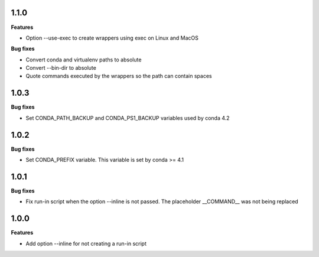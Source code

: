 1.1.0
=========

**Features**

* Option --use-exec to create wrappers using exec on Linux and MacOS

**Bug fixes**

* Convert conda and virtualenv paths to absolute
* Convert --bin-dir to absolute
* Quote commands executed by the wrappers so the path can contain spaces

1.0.3
=========

**Bug fixes**

* Set CONDA_PATH_BACKUP and CONDA_PS1_BACKUP variables used by conda 4.2

1.0.2
=========

**Bug fixes**

* Set CONDA_PREFIX variable. This variable is set by conda >= 4.1

1.0.1
=========

**Bug fixes**

* Fix run-in script when the option --inline is not passed. The placeholder __COMMAND__ was not being replaced

1.0.0
=========

**Features**

* Add option --inline for not creating a run-in script 
